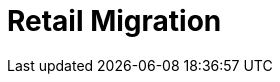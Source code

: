 [[retail-migration-intro]]
= Retail Migration

ifeval::[{suma-content} == true]
This section provides instructions for migrating {slepos} 11, {productname} {smr} 3.1, or {productname} {smr} 3.2 to {productname} {smr} 4.1.
endif::[]

ifeval::[{uyuni-content} == true]
// FIXME
For migrating {productname} {smr} to the latest version, see the {productname} upgrade instructions.
endif::[]
